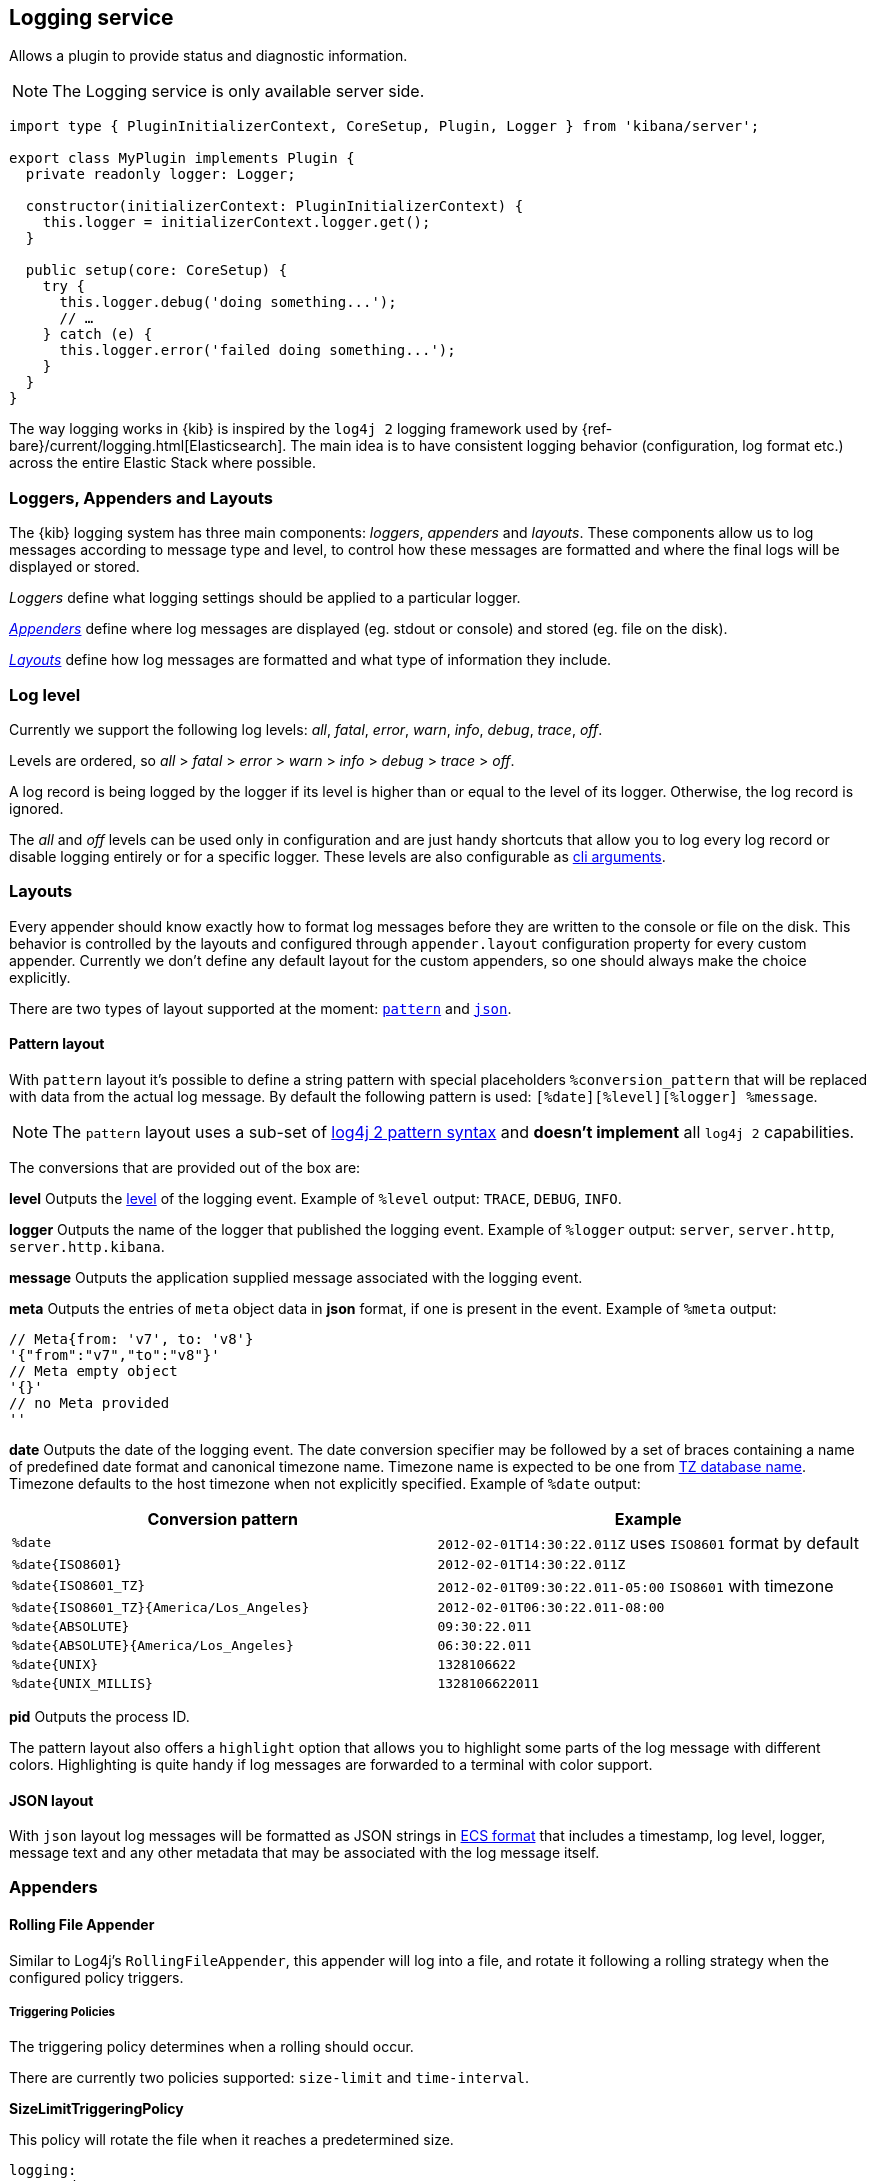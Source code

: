 [[logging-service]]
== Logging service
Allows a plugin to provide status and diagnostic information.

NOTE: The Logging service is only available server side. 

[source,typescript]
----
import type { PluginInitializerContext, CoreSetup, Plugin, Logger } from 'kibana/server';

export class MyPlugin implements Plugin {
  private readonly logger: Logger;

  constructor(initializerContext: PluginInitializerContext) {
    this.logger = initializerContext.logger.get();
  }

  public setup(core: CoreSetup) {
    try {
      this.logger.debug('doing something...');
      // …
    } catch (e) {
      this.logger.error('failed doing something...');
    }
  }
}
----

The way logging works in {kib} is inspired by the `log4j 2` logging framework used by {ref-bare}/current/logging.html[Elasticsearch].
The main idea is to have consistent logging behavior (configuration, log format etc.) across the entire Elastic Stack where possible.

=== Loggers, Appenders and Layouts

The {kib} logging system has three main components: _loggers_, _appenders_ and _layouts_. These components allow us to log
messages according to message type and level, to control how these messages are formatted and where the final logs
will be displayed or stored.

__Loggers__ define what logging settings should be applied to a particular logger.

__<<logging-appenders,Appenders>>__ define where log messages are displayed (eg. stdout or console) and stored (eg. file on the disk).

__<<logging-layouts,Layouts>>__ define how log messages are formatted and what type of information they include.

[[log-level]]
=== Log level

Currently we support the following log levels: _all_, _fatal_, _error_, _warn_, _info_, _debug_, _trace_, _off_.

Levels are ordered, so _all_ > _fatal_ > _error_ > _warn_ > _info_ > _debug_ > _trace_ > _off_.

A log record is being logged by the logger if its level is higher than or equal to the level of its logger. Otherwise,
the log record is ignored.

The _all_ and _off_ levels can be used only in configuration and are just handy shortcuts that allow you to log every
log record or disable logging entirely or for a specific logger. These levels are also configurable as <<logging-cli-migration,cli arguments>>.

[[logging-layouts]]
=== Layouts

Every appender should know exactly how to format log messages before they are written to the console or file on the disk.
This behavior is controlled by the layouts and configured through `appender.layout` configuration property for every
custom appender. Currently we don't define any default layout for the
custom appenders, so one should always make the choice explicitly.

There are two types of layout supported at the moment: <<pattern-layout,`pattern`>> and <<json-layout,`json`>>.

[[pattern-layout]]
==== Pattern layout

With `pattern` layout it's possible to define a string pattern with special placeholders `%conversion_pattern` that will be replaced with data from the actual log message. By default the following pattern is used: `[%date][%level][%logger] %message`. 

NOTE: The `pattern` layout uses a sub-set of https://logging.apache.org/log4j/2.x/manual/layouts.html#PatternLayout[log4j 2 pattern syntax] and **doesn't implement** all `log4j 2` capabilities. 

The conversions that are provided out of the box are:

**level**
Outputs the <<log-level,level>> of the logging event.
Example of `%level` output: `TRACE`, `DEBUG`, `INFO`.

**logger**
Outputs the name of the logger that published the logging event.
Example of `%logger` output: `server`, `server.http`, `server.http.kibana`.

**message**
Outputs the application supplied message associated with the logging event.

**meta**
Outputs the entries of `meta` object data in **json** format, if one is present in the event.
Example of `%meta` output:
[source,bash]
----
// Meta{from: 'v7', to: 'v8'}
'{"from":"v7","to":"v8"}'
// Meta empty object
'{}'
// no Meta provided
''
----

[[date-format]]
**date**
Outputs the date of the logging event. The date conversion specifier may be followed by a set of braces containing a name of predefined date format and canonical timezone name.
Timezone name is expected to be one from https://en.wikipedia.org/wiki/List_of_tz_database_time_zones[TZ database name].
Timezone defaults to the host timezone when not explicitly specified.
Example of `%date` output:

[[date-conversion-pattern-examples]]
[options="header"]
|===

| Conversion pattern | Example

| `%date`
| `2012-02-01T14:30:22.011Z` uses `ISO8601` format by default

| `%date{ISO8601}`
| `2012-02-01T14:30:22.011Z`

| `%date{ISO8601_TZ}`
| `2012-02-01T09:30:22.011-05:00`   `ISO8601` with timezone

| `%date{ISO8601_TZ}{America/Los_Angeles}`
| `2012-02-01T06:30:22.011-08:00`

| `%date{ABSOLUTE}`
| `09:30:22.011`

| `%date{ABSOLUTE}{America/Los_Angeles}`
| `06:30:22.011`

| `%date{UNIX}`
| `1328106622`

| `%date{UNIX_MILLIS}`
| `1328106622011`

|===

**pid**
Outputs the process ID.

The pattern layout also offers a `highlight` option that allows you to highlight
some parts of the log message with different colors. Highlighting is quite handy if log messages are forwarded
to a terminal with color support.

[[json-layout]]
==== JSON layout
With `json` layout log messages will be formatted as JSON strings in https://www.elastic.co/guide/en/ecs/current/ecs-reference.html[ECS format] that includes a timestamp, log level, logger, message text and any other metadata that may be associated with the log message itself.

[[logging-appenders]]
=== Appenders

[[rolling-file-appender]]
==== Rolling File Appender

Similar to Log4j's `RollingFileAppender`, this appender will log into a file, and rotate it following a rolling
strategy when the configured policy triggers.

===== Triggering Policies

The triggering policy determines when a rolling should occur.

There are currently two policies supported: `size-limit` and `time-interval`.

[[size-limit-triggering-policy]]
**SizeLimitTriggeringPolicy**

This policy will rotate the file when it reaches a predetermined size.

[source,yaml]
----
logging:
  appenders:
    rolling-file:
      type: rolling-file
      fileName: /var/logs/kibana.log
      policy:
        type: size-limit
        size: 50mb
      strategy:
        //...
      layout:
        type: pattern
----

The options are:

- `size`

The maximum size the log file should reach before a rollover should be performed. The default value is `100mb`

[[time-interval-triggering-policy]]
**TimeIntervalTriggeringPolicy**

This policy will rotate the file every given interval of time.

[source,yaml]
----
logging:
  appenders:
    rolling-file:
      type: rolling-file
      fileName: /var/logs/kibana.log
      policy:
        type: time-interval
        interval: 10s
        modulate: true
      strategy:
        //...
      layout:
        type: pattern
----

The options are:

- `interval`

How often a rollover should occur. The default value is `24h`

- `modulate`

Whether the interval should be adjusted to cause the next rollover to occur on the interval boundary.

For example, if modulate is true and the interval is `4h`, if the current hour is 3 am then the first rollover will occur at 4 am
and then next ones will occur at 8 am, noon, 4pm, etc. The default value is `true`.

===== Rolling strategies

The rolling strategy determines how the rollover should occur: both the naming of the rolled files,
and their retention policy.

There is currently one strategy supported: `numeric`.

**NumericRollingStrategy**

This strategy will suffix the file with a given pattern when rolling,
and will retains a fixed amount of rolled files.

[source,yaml]
----
logging:
  appenders:
    rolling-file:
      type: rolling-file
      fileName: /var/logs/kibana.log
      policy:
        // ...
      strategy:
        type: numeric
        pattern: '-%i'
        max: 2
      layout:
        type: pattern
----

For example, with this configuration:

- During the first rollover kibana.log is renamed to kibana-1.log. A new kibana.log file is created and starts
  being written to.
- During the second rollover kibana-1.log is renamed to kibana-2.log and kibana.log is renamed to kibana-1.log.
  A new kibana.log file is created and starts being written to.
- During the third and subsequent rollovers, kibana-2.log is deleted, kibana-1.log is renamed to kibana-2.log and
  kibana.log is renamed to kibana-1.log. A new kibana.log file is created and starts being written to.

The options are:

- `pattern`

The suffix to append to the file path when rolling. Must include `%i`, as this is the value
that will be converted to the file index.

For example, with `fileName: /var/logs/kibana.log` and `pattern: '-%i'`, the rolling files created 
will be `/var/logs/kibana-1.log`, `/var/logs/kibana-2.log`, and so on. The default value is `-%i`

- `max`

The maximum number of files to keep. Once this number is reached, oldest files will be deleted. The default value is `7`

==== Rewrite Appender

WARNING: This appender is currently considered experimental and is not intended
for public consumption. The API is subject to change at any time.

Similar to log4j's `RewriteAppender`, this appender serves as a sort of middleware,
modifying the provided log events before passing them along to another
appender.

[source,yaml]
----
logging:
  appenders:
    my-rewrite-appender:
      type: rewrite
      appenders: [console, file] # name of "destination" appender(s)
      policy:
        # ...
----

The most common use case for the `RewriteAppender` is when you want to
filter or censor sensitive data that may be contained in a log entry.
In fact, with a default configuration, {kib} will automatically redact
any `authorization`, `cookie`, or `set-cookie` headers when logging http
requests & responses.

To configure additional rewrite rules, you'll need to specify a <<rewrite-policies,`RewritePolicy`>>.

[[rewrite-policies]]
===== Rewrite Policies

Rewrite policies exist to indicate which parts of a log record can be
modified within the rewrite appender.

**Meta**

The `meta` rewrite policy can read and modify any data contained in the
`LogMeta` before passing it along to a destination appender.

Meta policies must specify one of three modes, which indicate which action
to perform on the configured properties:
- `update` updates an existing property at the provided `path`.
- `remove` removes an existing property at the provided `path`.

The `properties` are listed as a `path` and `value` pair, where `path` is
the dot-delimited path to the target property in the `LogMeta` object, and
`value` is the value to add or update in that target property. When using
the `remove` mode, a `value` is not necessary.

Here's an example of how you would replace any `cookie` header values with `[REDACTED]`:

[source,yaml]
----
logging:
  appenders:
    my-rewrite-appender:
      type: rewrite
      appenders: [console]
      policy:
        type: meta # indicates that we want to rewrite the LogMeta
        mode: update # will update an existing property only
        properties:
          - path: "http.request.headers.cookie" # path to property
            value: "[REDACTED]" # value to replace at path
----

Rewrite appenders can even be passed to other rewrite appenders to apply
multiple filter policies/modes, as long as it doesn't create a circular
reference. Each rewrite appender is applied sequentially (one after the other).

[source,yaml]
----
logging:
  appenders:
    remove-request-headers:
      type: rewrite
      appenders: [censor-response-headers] # redirect to the next rewrite appender
      policy:
        type: meta
        mode: remove
        properties:
          - path: "http.request.headers" # remove all request headers
    censor-response-headers:
      type: rewrite
      appenders: [console] # output to console
      policy:
        type: meta
        mode: update
        properties:
          - path: "http.response.headers.set-cookie"
            value: "[REDACTED]"
----

===== Complete Example For Rewrite Appender

[source,yaml]
----
logging:
  appenders:
    custom_console:
      type: console
      layout:
        type: pattern
        highlight: true
        pattern: "[%date][%level][%logger] %message %meta"
    file:
      type: file
      fileName: ./kibana.log
      layout:
        type: json
    censor:
      type: rewrite
      appenders: [custom_console, file]
      policy:
        type: meta
        mode: update
        properties:
          - path: "http.request.headers.cookie"
            value: "[REDACTED]"
  loggers:
    - name: http.server.response
      appenders: [censor] # pass these logs to our rewrite appender
      level: debug
----

[[logger-hierarchy]]
=== Logger hierarchy

Every logger has a unique name that follows a hierarchical naming rule. The logger is considered to be an
ancestor of another logger if its name followed by a `.` is a prefix of the descendant logger. For example, a logger
named `a.b` is an ancestor of logger `a.b.c`. All top-level loggers are descendants of a special `root` logger at the top of the logger hierarchy. The `root` logger always exists and
fully configured.

You can configure _<<log-level, log level>>_ and _appenders_ for a specific logger. If a logger only has a _log level_ configured, then the _appenders_ configuration applied to the logger is inherited from the ancestor logger.

NOTE: In the current implementation we __don't support__ so called _appender additivity_ when log messages are forwarded to _every_ distinct appender within
ancestor chain including `root`. That means that log messages are only forwarded to appenders that are configured for a particular logger. If a logger doesn't have any appenders configured, the configuration of that particular logger will be inherited from its closest ancestor. 

[[dedicated-loggers]]
==== Dedicated loggers

**Root**

The `root` logger has a dedicated configuration node since this logger is special and should always exist. By default `root` is configured with `info` level and `default` appender that is also always available. This is the configuration that all custom loggers will use unless they're re-configured explicitly.

For example to see _all_ log messages that fall back on the `root` logger configuration, just add one line to the configuration:

[source,yaml]
----
logging.root.level: all
----

Or disable logging entirely with `off`:

[source,yaml]
----
logging.root.level: off
----

**Metrics Logs**

The `metrics.ops` logger is configured with `debug` level and will automatically output sample system and process information at a regular interval.
The metrics that are logged are a subset of the data collected and are formatted in the log message as follows:

[options="header"]
|===

| Ops formatted log property | Location in metrics service | Log units

| memory | process.memory.heap.used_in_bytes | http://numeraljs.com/#format[depends on the value], typically MB or GB

| uptime  | process.uptime_in_millis | HH:mm:ss

| load  | os.load | [ "load for the last 1 min" "load for the last 5 min" "load for the last 15 min"]

| delay | process.event_loop_delay | ms
|===

The log interval is the same as the interval at which system and process information is refreshed and is configurable under `ops.interval`:

[source,yaml]
----
ops.interval: 5000
----

The minimum interval is 100ms and defaults to 5000ms.

[[request-response-logger]]
**Request and Response Logs**

The `http.server.response` logger is configured with `debug` level and will automatically output
data about http requests and responses occurring on the {kib} server.
The message contains some high-level information, and the corresponding log meta contains the following:

[options="header"]
|===

| Meta property | Description | Format

| client.ip | IP address of the requesting client | ip

| http.request.method | http verb for the request (uppercase) | string

| http.request.mime_type | (optional) mime as specified in the headers | string

| http.request.referrer | (optional) referrer | string

| http.request.headers | request headers | object

| http.response.body.bytes | (optional) Calculated response payload size in bytes | number

| http.response.status_code | status code returned | number

| http.response.headers | response headers | object

| http.response.responseTime | (optional) Calculated response time in ms | number

| url.path | request path | string

| url.query | (optional) request query string | string

| user_agent.original | raw user-agent string provided in request headers | string

|===

=== Usage

Usage is very straightforward, one should just get a logger for a specific context and use it to log messages with
different log level.

[source,typescript]
----
const logger = kibana.logger.get('server');

logger.trace('Message with `trace` log level.');
logger.debug('Message with `debug` log level.');
logger.info('Message with `info` log level.');
logger.warn('Message with `warn` log level.');
logger.error('Message with `error` log level.');
logger.fatal('Message with `fatal` log level.');

const loggerWithNestedContext = kibana.logger.get('server', 'http');
loggerWithNestedContext.trace('Message with `trace` log level.');
loggerWithNestedContext.debug('Message with `debug` log level.');
----

And assuming logger for `server` name with `console` appender and `trace` level was used, console output will look like this:
[source,bash]
----
[2017-07-25T11:54:41.639-07:00][TRACE][server] Message with `trace` log level.
[2017-07-25T11:54:41.639-07:00][DEBUG][server] Message with `debug` log level.
[2017-07-25T11:54:41.639-07:00][INFO ][server] Message with `info` log level.
[2017-07-25T11:54:41.639-07:00][WARN ][server] Message with `warn` log level.
[2017-07-25T11:54:41.639-07:00][ERROR][server] Message with `error` log level.
[2017-07-25T11:54:41.639-07:00][FATAL][server] Message with `fatal` log level.

[2017-07-25T11:54:41.639-07:00][TRACE][server.http] Message with `trace` log level.
[2017-07-25T11:54:41.639-07:00][DEBUG][server.http] Message with `debug` log level.
----

The log will be less verbose with `warn` level for the `server` logger:
[source,bash]
----
[2017-07-25T11:54:41.639-07:00][WARN ][server] Message with `warn` log level.
[2017-07-25T11:54:41.639-07:00][ERROR][server] Message with `error` log level.
[2017-07-25T11:54:41.639-07:00][FATAL][server] Message with `fatal` log level.
----
